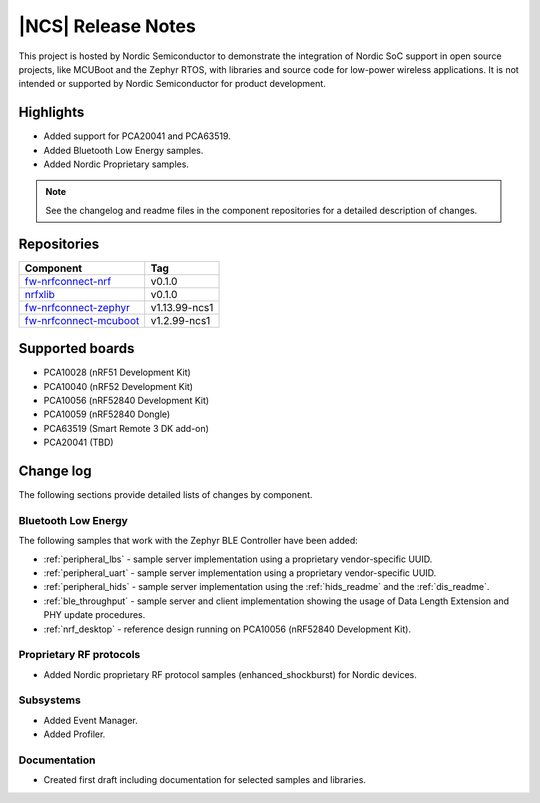 .. _ncs_release_notes:

|NCS| Release Notes
###################

This project is hosted by Nordic Semiconductor to demonstrate the integration of Nordic SoC support in open source projects, like MCUBoot and the Zephyr RTOS, with libraries and source code for low-power wireless applications.
It is not intended or supported by Nordic Semiconductor for product development.

Highlights
**********

* Added support for PCA20041 and PCA63519.
* Added Bluetooth Low Energy samples.
* Added Nordic Proprietary samples.

.. note::
   See the changelog and readme files in the component repositories for a detailed description of changes.

Repositories
************
.. list-table::
   :header-rows: 1

   * - Component
     - Tag
   * - `fw-nrfconnect-nrf <https://github.com/NordicPlayground/fw-nrfconnect-nrf>`_
     - v0.1.0
   * - `nrfxlib <https://github.com/NordicPlayground/nrfxlib>`_
     - v0.1.0
   * - `fw-nrfconnect-zephyr <https://github.com/NordicPlayground/fw-nrfconnect-zephyr>`_
     - v1.13.99-ncs1
   * - `fw-nrfconnect-mcuboot <https://github.com/NordicPlayground/fw-nrfconnect-mcuboot>`_
     - v1.2.99-ncs1


Supported boards
****************

* PCA10028 (nRF51 Development Kit)
* PCA10040 (nRF52 Development Kit)
* PCA10056 (nRF52840 Development Kit)
* PCA10059 (nRF52840 Dongle)
* PCA63519 (Smart Remote 3 DK add-on)
* PCA20041 (TBD)


Change log
**********

The following sections provide detailed lists of changes by component.

Bluetooth Low Energy
====================

The following samples that work with the Zephyr BLE Controller have been added:

* :ref:`peripheral_lbs` - sample server implementation using a proprietary vendor-specific UUID.
* :ref:`peripheral_uart` - sample server implementation using a proprietary vendor-specific UUID.
* :ref:`peripheral_hids` - sample server implementation using the :ref:`hids_readme` and the :ref:`dis_readme`.
* :ref:`ble_throughput` - sample server and client implementation showing the usage of Data Length Extension and PHY update procedures.
* :ref:`nrf_desktop` - reference design running on PCA10056 (nRF52840 Development Kit).


Proprietary RF protocols
========================

* Added Nordic proprietary RF protocol samples (enhanced_shockburst) for Nordic devices.

Subsystems
==========

* Added Event Manager.
* Added Profiler.


Documentation
=============

* Created first draft including documentation for selected samples and libraries.
